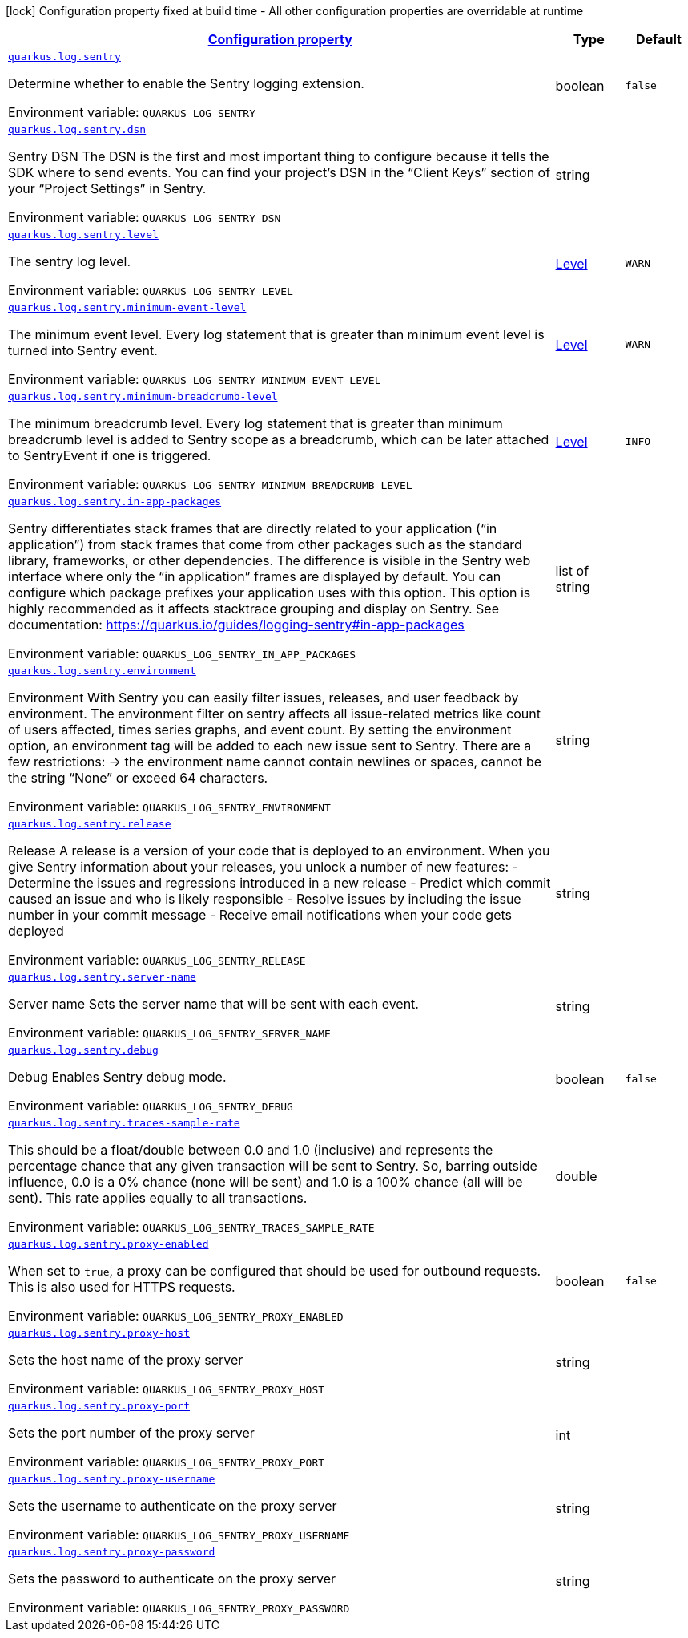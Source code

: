 
:summaryTableId: quarkus-logging-sentry
[.configuration-legend]
icon:lock[title=Fixed at build time] Configuration property fixed at build time - All other configuration properties are overridable at runtime
[.configuration-reference.searchable, cols="80,.^10,.^10"]
|===

h|[[quarkus-logging-sentry_configuration]]link:#quarkus-logging-sentry_configuration[Configuration property]

h|Type
h|Default

a| [[quarkus-logging-sentry_quarkus.log.sentry]]`link:#quarkus-logging-sentry_quarkus.log.sentry[quarkus.log.sentry]`

[.description]
--
Determine whether to enable the Sentry logging extension.

ifdef::add-copy-button-to-env-var[]
Environment variable: env_var_with_copy_button:+++QUARKUS_LOG_SENTRY+++[]
endif::add-copy-button-to-env-var[]
ifndef::add-copy-button-to-env-var[]
Environment variable: `+++QUARKUS_LOG_SENTRY+++`
endif::add-copy-button-to-env-var[]
--|boolean 
|`false`


a| [[quarkus-logging-sentry_quarkus.log.sentry.dsn]]`link:#quarkus-logging-sentry_quarkus.log.sentry.dsn[quarkus.log.sentry.dsn]`

[.description]
--
Sentry DSN The DSN is the first and most important thing to configure because it tells the SDK where to send events. You can find your project’s DSN in the “Client Keys” section of your “Project Settings” in Sentry.

ifdef::add-copy-button-to-env-var[]
Environment variable: env_var_with_copy_button:+++QUARKUS_LOG_SENTRY_DSN+++[]
endif::add-copy-button-to-env-var[]
ifndef::add-copy-button-to-env-var[]
Environment variable: `+++QUARKUS_LOG_SENTRY_DSN+++`
endif::add-copy-button-to-env-var[]
--|string 
|


a| [[quarkus-logging-sentry_quarkus.log.sentry.level]]`link:#quarkus-logging-sentry_quarkus.log.sentry.level[quarkus.log.sentry.level]`

[.description]
--
The sentry log level.

ifdef::add-copy-button-to-env-var[]
Environment variable: env_var_with_copy_button:+++QUARKUS_LOG_SENTRY_LEVEL+++[]
endif::add-copy-button-to-env-var[]
ifndef::add-copy-button-to-env-var[]
Environment variable: `+++QUARKUS_LOG_SENTRY_LEVEL+++`
endif::add-copy-button-to-env-var[]
--|link:https://docs.jboss.org/jbossas/javadoc/7.1.2.Final/org/jboss/logmanager/Level.html[Level]
 
|`WARN`


a| [[quarkus-logging-sentry_quarkus.log.sentry.minimum-event-level]]`link:#quarkus-logging-sentry_quarkus.log.sentry.minimum-event-level[quarkus.log.sentry.minimum-event-level]`

[.description]
--
The minimum event level. Every log statement that is greater than minimum event level is turned into Sentry event.

ifdef::add-copy-button-to-env-var[]
Environment variable: env_var_with_copy_button:+++QUARKUS_LOG_SENTRY_MINIMUM_EVENT_LEVEL+++[]
endif::add-copy-button-to-env-var[]
ifndef::add-copy-button-to-env-var[]
Environment variable: `+++QUARKUS_LOG_SENTRY_MINIMUM_EVENT_LEVEL+++`
endif::add-copy-button-to-env-var[]
--|link:https://docs.jboss.org/jbossas/javadoc/7.1.2.Final/org/jboss/logmanager/Level.html[Level]
 
|`WARN`


a| [[quarkus-logging-sentry_quarkus.log.sentry.minimum-breadcrumb-level]]`link:#quarkus-logging-sentry_quarkus.log.sentry.minimum-breadcrumb-level[quarkus.log.sentry.minimum-breadcrumb-level]`

[.description]
--
The minimum breadcrumb level. Every log statement that is greater than minimum breadcrumb level is added to Sentry scope as a breadcrumb, which can be later attached to SentryEvent if one is triggered.

ifdef::add-copy-button-to-env-var[]
Environment variable: env_var_with_copy_button:+++QUARKUS_LOG_SENTRY_MINIMUM_BREADCRUMB_LEVEL+++[]
endif::add-copy-button-to-env-var[]
ifndef::add-copy-button-to-env-var[]
Environment variable: `+++QUARKUS_LOG_SENTRY_MINIMUM_BREADCRUMB_LEVEL+++`
endif::add-copy-button-to-env-var[]
--|link:https://docs.jboss.org/jbossas/javadoc/7.1.2.Final/org/jboss/logmanager/Level.html[Level]
 
|`INFO`


a| [[quarkus-logging-sentry_quarkus.log.sentry.in-app-packages]]`link:#quarkus-logging-sentry_quarkus.log.sentry.in-app-packages[quarkus.log.sentry.in-app-packages]`

[.description]
--
Sentry differentiates stack frames that are directly related to your application (“in application”) from stack frames that come from other packages such as the standard library, frameworks, or other dependencies. The difference is visible in the Sentry web interface where only the “in application” frames are displayed by default. You can configure which package prefixes your application uses with this option. This option is highly recommended as it affects stacktrace grouping and display on Sentry. See documentation: https://quarkus.io/guides/logging-sentry++#++in-app-packages

ifdef::add-copy-button-to-env-var[]
Environment variable: env_var_with_copy_button:+++QUARKUS_LOG_SENTRY_IN_APP_PACKAGES+++[]
endif::add-copy-button-to-env-var[]
ifndef::add-copy-button-to-env-var[]
Environment variable: `+++QUARKUS_LOG_SENTRY_IN_APP_PACKAGES+++`
endif::add-copy-button-to-env-var[]
--|list of string 
|


a| [[quarkus-logging-sentry_quarkus.log.sentry.environment]]`link:#quarkus-logging-sentry_quarkus.log.sentry.environment[quarkus.log.sentry.environment]`

[.description]
--
Environment With Sentry you can easily filter issues, releases, and user feedback by environment. The environment filter on sentry affects all issue-related metrics like count of users affected, times series graphs, and event count. By setting the environment option, an environment tag will be added to each new issue sent to Sentry. There are a few restrictions: -> the environment name cannot contain newlines or spaces, cannot be the string “None” or exceed 64 characters.

ifdef::add-copy-button-to-env-var[]
Environment variable: env_var_with_copy_button:+++QUARKUS_LOG_SENTRY_ENVIRONMENT+++[]
endif::add-copy-button-to-env-var[]
ifndef::add-copy-button-to-env-var[]
Environment variable: `+++QUARKUS_LOG_SENTRY_ENVIRONMENT+++`
endif::add-copy-button-to-env-var[]
--|string 
|


a| [[quarkus-logging-sentry_quarkus.log.sentry.release]]`link:#quarkus-logging-sentry_quarkus.log.sentry.release[quarkus.log.sentry.release]`

[.description]
--
Release A release is a version of your code that is deployed to an environment. When you give Sentry information about your releases, you unlock a number of new features: - Determine the issues and regressions introduced in a new release - Predict which commit caused an issue and who is likely responsible - Resolve issues by including the issue number in your commit message - Receive email notifications when your code gets deployed

ifdef::add-copy-button-to-env-var[]
Environment variable: env_var_with_copy_button:+++QUARKUS_LOG_SENTRY_RELEASE+++[]
endif::add-copy-button-to-env-var[]
ifndef::add-copy-button-to-env-var[]
Environment variable: `+++QUARKUS_LOG_SENTRY_RELEASE+++`
endif::add-copy-button-to-env-var[]
--|string 
|


a| [[quarkus-logging-sentry_quarkus.log.sentry.server-name]]`link:#quarkus-logging-sentry_quarkus.log.sentry.server-name[quarkus.log.sentry.server-name]`

[.description]
--
Server name Sets the server name that will be sent with each event.

ifdef::add-copy-button-to-env-var[]
Environment variable: env_var_with_copy_button:+++QUARKUS_LOG_SENTRY_SERVER_NAME+++[]
endif::add-copy-button-to-env-var[]
ifndef::add-copy-button-to-env-var[]
Environment variable: `+++QUARKUS_LOG_SENTRY_SERVER_NAME+++`
endif::add-copy-button-to-env-var[]
--|string 
|


a| [[quarkus-logging-sentry_quarkus.log.sentry.debug]]`link:#quarkus-logging-sentry_quarkus.log.sentry.debug[quarkus.log.sentry.debug]`

[.description]
--
Debug Enables Sentry debug mode.

ifdef::add-copy-button-to-env-var[]
Environment variable: env_var_with_copy_button:+++QUARKUS_LOG_SENTRY_DEBUG+++[]
endif::add-copy-button-to-env-var[]
ifndef::add-copy-button-to-env-var[]
Environment variable: `+++QUARKUS_LOG_SENTRY_DEBUG+++`
endif::add-copy-button-to-env-var[]
--|boolean 
|`false`


a| [[quarkus-logging-sentry_quarkus.log.sentry.traces-sample-rate]]`link:#quarkus-logging-sentry_quarkus.log.sentry.traces-sample-rate[quarkus.log.sentry.traces-sample-rate]`

[.description]
--
This should be a float/double between 0.0 and 1.0 (inclusive) and represents the percentage chance that any given transaction will be sent to Sentry. So, barring outside influence, 0.0 is a 0% chance (none will be sent) and 1.0 is a 100% chance (all will be sent). This rate applies equally to all transactions.

ifdef::add-copy-button-to-env-var[]
Environment variable: env_var_with_copy_button:+++QUARKUS_LOG_SENTRY_TRACES_SAMPLE_RATE+++[]
endif::add-copy-button-to-env-var[]
ifndef::add-copy-button-to-env-var[]
Environment variable: `+++QUARKUS_LOG_SENTRY_TRACES_SAMPLE_RATE+++`
endif::add-copy-button-to-env-var[]
--|double 
|


a| [[quarkus-logging-sentry_quarkus.log.sentry.proxy-enabled]]`link:#quarkus-logging-sentry_quarkus.log.sentry.proxy-enabled[quarkus.log.sentry.proxy-enabled]`

[.description]
--
When set to `true`, a proxy can be configured that should be used for outbound requests. This is also used for HTTPS requests.

ifdef::add-copy-button-to-env-var[]
Environment variable: env_var_with_copy_button:+++QUARKUS_LOG_SENTRY_PROXY_ENABLED+++[]
endif::add-copy-button-to-env-var[]
ifndef::add-copy-button-to-env-var[]
Environment variable: `+++QUARKUS_LOG_SENTRY_PROXY_ENABLED+++`
endif::add-copy-button-to-env-var[]
--|boolean 
|`false`


a| [[quarkus-logging-sentry_quarkus.log.sentry.proxy-host]]`link:#quarkus-logging-sentry_quarkus.log.sentry.proxy-host[quarkus.log.sentry.proxy-host]`

[.description]
--
Sets the host name of the proxy server

ifdef::add-copy-button-to-env-var[]
Environment variable: env_var_with_copy_button:+++QUARKUS_LOG_SENTRY_PROXY_HOST+++[]
endif::add-copy-button-to-env-var[]
ifndef::add-copy-button-to-env-var[]
Environment variable: `+++QUARKUS_LOG_SENTRY_PROXY_HOST+++`
endif::add-copy-button-to-env-var[]
--|string 
|


a| [[quarkus-logging-sentry_quarkus.log.sentry.proxy-port]]`link:#quarkus-logging-sentry_quarkus.log.sentry.proxy-port[quarkus.log.sentry.proxy-port]`

[.description]
--
Sets the port number of the proxy server

ifdef::add-copy-button-to-env-var[]
Environment variable: env_var_with_copy_button:+++QUARKUS_LOG_SENTRY_PROXY_PORT+++[]
endif::add-copy-button-to-env-var[]
ifndef::add-copy-button-to-env-var[]
Environment variable: `+++QUARKUS_LOG_SENTRY_PROXY_PORT+++`
endif::add-copy-button-to-env-var[]
--|int 
|


a| [[quarkus-logging-sentry_quarkus.log.sentry.proxy-username]]`link:#quarkus-logging-sentry_quarkus.log.sentry.proxy-username[quarkus.log.sentry.proxy-username]`

[.description]
--
Sets the username to authenticate on the proxy server

ifdef::add-copy-button-to-env-var[]
Environment variable: env_var_with_copy_button:+++QUARKUS_LOG_SENTRY_PROXY_USERNAME+++[]
endif::add-copy-button-to-env-var[]
ifndef::add-copy-button-to-env-var[]
Environment variable: `+++QUARKUS_LOG_SENTRY_PROXY_USERNAME+++`
endif::add-copy-button-to-env-var[]
--|string 
|


a| [[quarkus-logging-sentry_quarkus.log.sentry.proxy-password]]`link:#quarkus-logging-sentry_quarkus.log.sentry.proxy-password[quarkus.log.sentry.proxy-password]`

[.description]
--
Sets the password to authenticate on the proxy server

ifdef::add-copy-button-to-env-var[]
Environment variable: env_var_with_copy_button:+++QUARKUS_LOG_SENTRY_PROXY_PASSWORD+++[]
endif::add-copy-button-to-env-var[]
ifndef::add-copy-button-to-env-var[]
Environment variable: `+++QUARKUS_LOG_SENTRY_PROXY_PASSWORD+++`
endif::add-copy-button-to-env-var[]
--|string 
|

|===